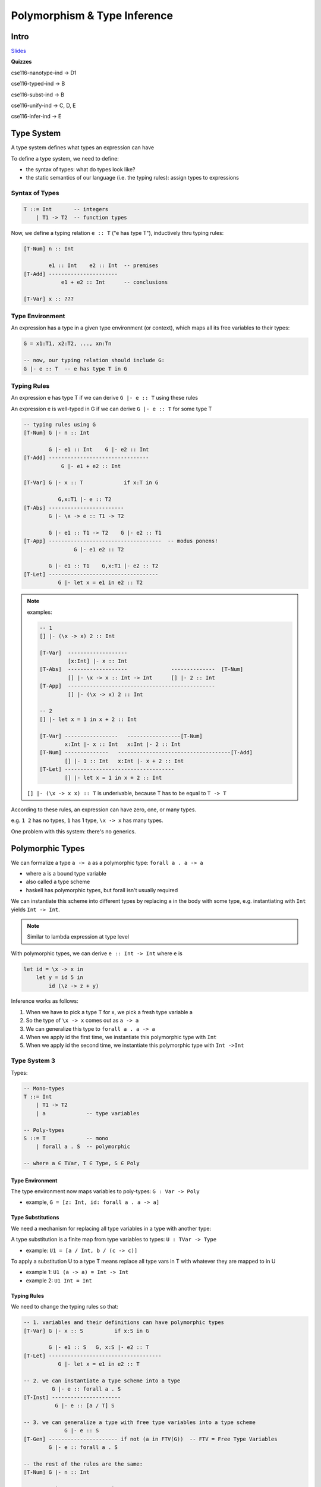 Polymorphism & Type Inference
=============================

Intro
-----

`Slides <https://owenarden.github.io/cse116-fall19/slides/types.key.pdf>`_

**Quizzes**

cse116-nanotype-ind -> D1

cse116-typed-ind -> B

cse116-subst-ind -> B

cse116-unify-ind -> C, D, E

cse116-infer-ind -> E

Type System
-----------
A type system defines what types an expression can have

To define a type system, we need to define:

- the syntax of types: what do types look like?
- the static semantics of our language (i.e. the typing rules): assign types to expressions

Syntax of Types
^^^^^^^^^^^^^^^

.. code-block:: haskell

    T ::= Int       -- integers
        | T1 -> T2  -- function types

Now, we define a typing relation ``e :: T`` ("e has type T"), inductively thru typing rules:

.. code-block:: haskell

    [T-Num] n :: Int

            e1 :: Int    e2 :: Int  -- premises
    [T-Add] ----------------------
                e1 + e2 :: Int      -- conclusions

    [T-Var] x :: ???

Type Environment
^^^^^^^^^^^^^^^^
An expression has a type in a given type environment (or context), which maps all its free variables to their types:

.. code-block:: haskell

    G = x1:T1, x2:T2, ..., xn:Tn

    -- now, our typing relation should include G:
    G |- e :: T  -- e has type T in G

Typing Rules
^^^^^^^^^^^^
An expression e has type T if we can derive ``G |- e :: T`` using these rules

An expression e is well-typed in G if we can derive ``G |- e :: T`` for some type T

.. code-block:: haskell

    -- typing rules using G
    [T-Num] G |- n :: Int

            G |- e1 :: Int    G |- e2 :: Int
    [T-Add] --------------------------------
                G |- e1 + e2 :: Int

    [T-Var] G |- x :: T             if x:T in G

               G,x:T1 |- e :: T2
    [T-Abs] ------------------------
            G |- \x -> e :: T1 -> T2

            G |- e1 :: T1 -> T2    G |- e2 :: T1
    [T-App] ------------------------------------  -- modus ponens!
                    G |- e1 e2 :: T2

            G |- e1 :: T1    G,x:T1 |- e2 :: T2
    [T-Let] -----------------------------------
               G |- let x = e1 in e2 :: T2

.. note::

    examples:

    .. code-block:: haskell

        -- 1
        [] |- (\x -> x) 2 :: Int

        [T-Var]  -------------------
                 [x:Int] |- x :: Int
        [T-Abs]  -------------------              --------------  [T-Num]
                 [] |- \x -> x :: Int -> Int      [] |- 2 :: Int
        [T-App]  -----------------------------------------------
                 [] |- (\x -> x) 2 :: Int

        -- 2
        [] |- let x = 1 in x + 2 :: Int   
        
        [T-Var] -----------------   -----------------[T-Num]
                x:Int |- x :: Int   x:Int |- 2 :: Int
        [T-Num] --------------   ------------------------------------[T-Add]
                [] |- 1 :: Int   x:Int |- x + 2 :: Int
        [T-Let] -----------------------------------
                [] |- let x = 1 in x + 2 :: Int

    ``[] |- (\x -> x x) :: T`` is underivable, because T has to be equal to ``T -> T``


According to these rules, an expression can have zero, one, or many types.

e.g. ``1 2`` has no types, ``1`` has 1 type, ``\x -> x`` has many types.

One problem with this system: there's no generics.

Polymorphic Types
-----------------
We can formalize a type ``a -> a`` as a polymorphic type: ``forall a . a -> a``

- where ``a`` is a bound type variable
- also called a type scheme
- haskell has polymorphic types, but forall isn't usually required

We can instantiate this scheme into different types by replacing ``a`` in the body with some type, e.g.
instantiating with ``Int`` yields ``Int -> Int``.

.. note::
    Similar to lambda expression at type level

With polymorphic types, we can derive ``e :: Int -> Int`` where ``e`` is

.. code-block:: haskell

    let id = \x -> x in
        let y = id 5 in
            id (\z -> z + y)

Inference works as follows:

1. When we have to pick a type T for x, we pick a fresh type variable a
2. So the type of ``\x -> x`` comes out as ``a -> a``
3. We can generalize this type to ``forall a . a -> a``
4. When we apply id the first time, we instantiate this polymorphic type with ``Int``
5. When we apply id the second time, we instantiate this polymorphic type with ``Int ->Int``

Type System 3
^^^^^^^^^^^^^
Types:

.. code-block:: haskell

    -- Mono-types
    T ::= Int
        | T1 -> T2
        | a             -- type variables

    -- Poly-types
    S ::= T             -- mono
        | forall a . S  -- polymorphic

    -- where a ∈ TVar, T ∈ Type, S ∈ Poly

Type Environment
""""""""""""""""

The type environment now maps variables to poly-types: ``G : Var -> Poly``

- example, ``G = [z: Int, id: forall a . a -> a]``

Type Substitutions
""""""""""""""""""

We need a mechanism for replacing all type variables in a type with another type:

A type substitution is a finite map from type variables to types: ``U : TVar -> Type``

- example: ``U1 = [a / Int, b / (c -> c)]``

To apply a substitution U to a type T means replace all type vars in T with whatever they are mapped to in U

- example 1: ``U1 (a -> a) = Int -> Int``
- example 2: ``U1 Int = Int``

Typing Rules
""""""""""""
We need to change the typing rules so that:

.. code-block:: haskell

    -- 1. variables and their definitions can have polymorphic types
    [T-Var] G |- x :: S          if x:S in G

            G |- e1 :: S   G, x:S |- e2 :: T
    [T-Let] ------------------------------------
               G |- let x = e1 in e2 :: T

    -- 2. we can instantiate a type scheme into a type
             G |- e :: forall a . S
    [T-Inst] ----------------------
              G |- e :: [a / T] S

    -- 3. we can generalize a type with free type variables into a type scheme
                 G |- e :: S
    [T-Gen] ---------------------- if not (a in FTV(G))  -- FTV = Free Type Variables
            G |- e :: forall a . S

    -- the rest of the rules are the same:
    [T-Num] G |- n :: Int

            G |- e1 :: Int    G |- e2 :: Int
    [T-Add] --------------------------------
                G |- e1 + e2 :: Int

               G,x:T1 |- e :: T2
    [T-Abs] ------------------------
            G |- \x -> e :: T1 -> T2

            G |- e1 :: T1 -> T2    G |- e2 :: T1
    [T-App] ------------------------------------  -- modus ponens!
                    G |- e1 e2 :: T2

Examples
""""""""

.. code-block:: haskell

    -- derive: [] |- \x -> x :: forall a . a -> a

    [T-Var] ---------------
            [x:a] |- x :: a
    [T-Abs] -----------------------
            [] |- \x -> x :: a -> a
    [T-Gen] ----------------------------------  not (a in FTV([]))
            [] |- \x -> x :: forall a . a -> a

    -- derive: [x:a] |- x :: forall a . a
    -- not derivable, since a is not in FTV([x:a])

    -- derive: G1 |- id 5 :: Int where G1 = [id : (forall a . a -> a)]

    [T-Var] -----------------------------
            G1 |- id :: forall a . a -> a
    [T-Inst]----------------------         -------------- [T-Num]
            G1 |- id :: Int -> Int         G1 |- 5 :: Int
    [T-App] ---------------------------------------------
            G1 |- id 5 :: Int

    -- see slides page 12 for example 3

Representing Types
^^^^^^^^^^^^^^^^^^
The eventual goal is to create a function ``infer``, which:

- given a context G and an expression e,
- returns a type T s.t. ``G |- e :: T``
- or reports a type error

.. code-block:: haskell

    data Type = TInt     -- int
        | Type :=> Type  -- T1 -> T2
        | Var String     -- a, b, c

    data Poly = Mono Type
        | Forall TVar Poly

    type TVar = String
    type TEnv = [(Id, Poly)]  -- type environment
    type Subst = [(String, Type)] -- type sub

**Main idea**: let's implement infer like this:

1. Depending on the kind of expression, find the typing rule that applies to it
2. If the rule has premises, recursively call ``infer`` to obtain the types of subexpressions
3. Combine the types of subexpressions according to the conclusion of the rule
4. If no rule applies, report a type error

.. code-block:: haskell

    -- | This is not the final version!!!
    infer :: TypeEnv -> Expr -> Type
    infer _    (ENum _)     = TInt
    infer tEnv (EVar var)   = lookup var tEnv 
    infer tEnv (EAdd e1 e2) =  
        if t1 == TInt && t2 == TInt
            then return TInt
            else throw "type error: + expects Int operands"
        where
            t1 = infer tEnv e1
            t2 = infer tEnv e2

The problem is, some of our typing rules are nondeterministic (see slides pg. 13)

1. guessing type

.. code-block:: haskell

    infer tEnv (ELam x e) = tX :=> tBody
        where
            tEnv' = extendTEnv x tX tEnv
            tX    = ???         -- ??????
            tBody = infer tEnv' e

2. guessing when to generalize

solution:

1. whenever we need to guess a type, don't. just return a fresh type variable
2. whenever a rule imposes a constraint on a type, try to find the right substitution for the free type vars to satisfy the constraint (unification)

Unification
^^^^^^^^^^^
The unification problem: given two types T1 and T2, find a type substitution U s.t. ``U T1 = U T2``.

Such a substitution is called a unifier of T1 and T2.

e.g.:

1. The unifier of ``a`` and ``Int`` is ``[a/Int]``
2. ``a -> a`` and ``Int -> Int`` is ``[a/Int]``
3. ``a -> Int`` and ``Int -> b`` is ``[a/Int, b/Int]``
4. ``Int`` and ``Int`` is ``[]``
5. ``a`` and ``a`` is ``[]``
6. ``Int`` and ``Int -> Int`` is invalid
7. ``Int`` and ``a -> a`` is invalid
8. ``a`` and ``a -> a`` is invalid
9. ``b`` and ``a -> a`` is ``[b/a -> a]``

Infer 2
"""""""
To add constraint-based typing, we need to keep track of the current substitution:

.. code-block:: haskell

    -- | Now has to keep track of current substitution!
    infer :: Subst -> TypeEnv -> Expr -> (Subst, Type)
    infer sub _    (ENum _)     = (sub, TInt)
    infer sub tEnv (EVar var)   = (sub, lookup var tEnv)

    -- Lambda case: simply generate fresh type variable!
    infer sub tEnv (ELam x e) = (sub1, tX' :=> tBody)
        where
            tEnv'          = extendTEnv x tX tEnv
            tX             = freshTV -- we'll get to this
            (sub1, tBody)  = infer sub tEnv' e
            tX'            = apply sub1 tX

    -- Add case: recursively infer types of operands 
    -- and enforce constraint that they are both Int
    infer sub tEnv (EAdd e1 e2) = (sub4, TInt)
        where
            (sub1, t1) = infer sub tEnv e1   -- 1. infer type of e1
            sub2       = unify sub1 t1 Int   -- 2. constraint: t1 is Int
            tEnv'      = apply sub2 tEnv     -- 3. apply subst to context (sets in scope)
            (sub3, t2) = infer sub2 tEnv' e2 -- 4. infer e2 type in new ctx
            sub4       = unify sub3 t2 Int   -- 5. constraint: t2 is Int

.. note::
    **Fresh Type Variables**

    How do you create a new fresh type variable every time? You'll have to pass an argument along.

Polymorphism
^^^^^^^^^^^^

When do we generalize a type like ``a -> a`` to ``forall a . a -> a``?

When do we instantiate a polymorphic type and to what?

**Generalization and Instantiation**

- Whenever we infer a type for a let-defined variable, generalize it
    - It's safe, even when not necessary
- Whenever we see a variable with polymorphic type, instantiate it with a fresh type variable
